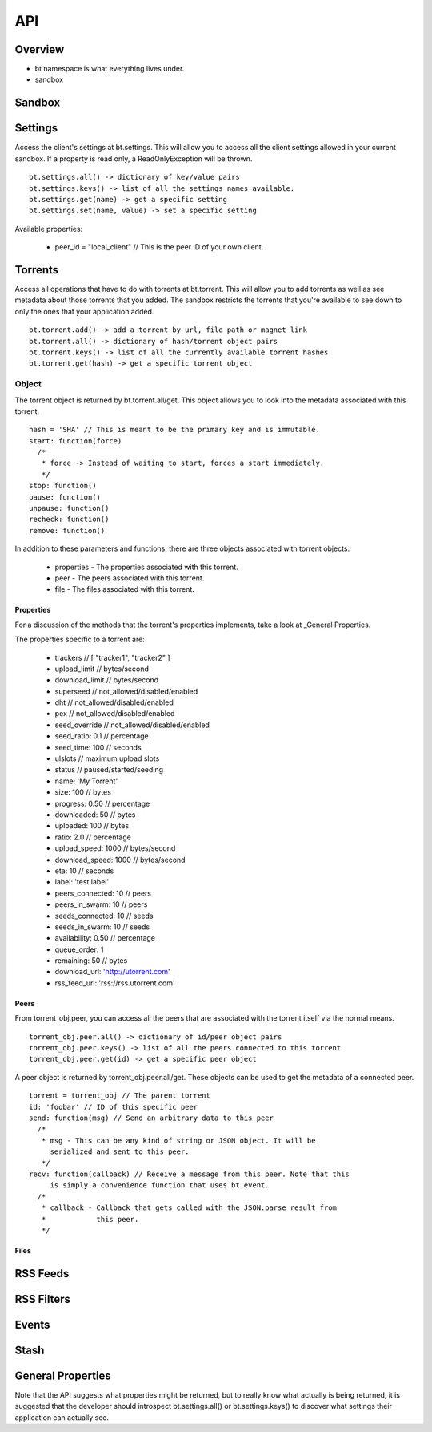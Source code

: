 ----
API
----

Overview
========

- bt namespace is what everything lives under.
- sandbox

Sandbox
=======

Settings
========

Access the client's settings at bt.settings. This will allow you to access all
the client settings allowed in your current sandbox. If a property is read
only, a ReadOnlyException will be thrown.

::

  bt.settings.all() -> dictionary of key/value pairs
  bt.settings.keys() -> list of all the settings names available.
  bt.settings.get(name) -> get a specific setting
  bt.settings.set(name, value) -> set a specific setting

Available properties:

  - peer_id = "local_client" // This is the peer ID of your own client.

Torrents
========

Access all operations that have to do with torrents at bt.torrent. This will
allow you to add torrents as well as see metadata about those torrents that you
added. The sandbox restricts the torrents that you're available to see down to
only the ones that your application added.

::

  bt.torrent.add() -> add a torrent by url, file path or magnet link
  bt.torrent.all() -> dictionary of hash/torrent object pairs
  bt.torrent.keys() -> list of all the currently available torrent hashes
  bt.torrent.get(hash) -> get a specific torrent object

Object
~~~~~~

The torrent object is returned by bt.torrent.all/get. This object allows you to
look into the metadata associated with this torrent.

::

  hash = 'SHA' // This is meant to be the primary key and is immutable.
  start: function(force)
    /*
     * force -> Instead of waiting to start, forces a start immediately.
     */
  stop: function()
  pause: function() 
  unpause: function() 
  recheck: function() 
  remove: function() 

In addition to these parameters and functions, there are three objects
associated with torrent objects:

  - properties - The properties associated with this torrent.
  - peer - The peers associated with this torrent.
  - file - The files associated with this torrent.

Properties
**********

For a discussion of the methods that the torrent's properties implements, take
a look at _General Properties.

The properties specific to a torrent are:

   - trackers // [ "tracker1", "tracker2" ]
   - upload_limit // bytes/second
   - download_limit // bytes/second
   - superseed // not_allowed/disabled/enabled
   - dht // not_allowed/disabled/enabled
   - pex // not_allowed/disabled/enabled
   - seed_override // not_allowed/disabled/enabled
   - seed_ratio: 0.1 // percentage
   - seed_time: 100 // seconds
   - ulslots // maximum upload slots
   - status // paused/started/seeding
   - name: 'My Torrent'
   - size: 100 // bytes
   - progress: 0.50 // percentage
   - downloaded: 50 // bytes
   - uploaded: 100 // bytes
   - ratio: 2.0 // percentage
   - upload_speed: 1000 // bytes/second
   - download_speed: 1000 // bytes/second
   - eta: 10 // seconds
   - label: 'test label'
   - peers_connected: 10 // peers
   - peers_in_swarm: 10 // peers
   - seeds_connected: 10 // seeds
   - seeds_in_swarm: 10 // seeds
   - availability: 0.50 // percentage
   - queue_order: 1
   - remaining: 50 // bytes
   - download_url: 'http://utorrent.com'
   - rss_feed_url: 'rss://rss.utorrent.com'

Peers
*****

From torrent_obj.peer, you can access all the peers that are associated with
the torrent itself via the normal means.

::

  torrent_obj.peer.all() -> dictionary of id/peer object pairs
  torrent_obj.peer.keys() -> list of all the peers connected to this torrent
  torrent_obj.peer.get(id) -> get a specific peer object

A peer object is returned by torrent_obj.peer.all/get. These objects can be
used to get the metadata of a connected peer.

::

  torrent = torrent_obj // The parent torrent
  id: 'foobar' // ID of this specific peer
  send: function(msg) // Send an arbitrary data to this peer
    /*
     * msg - This can be any kind of string or JSON object. It will be
       serialized and sent to this peer.
     */
  recv: function(callback) // Receive a message from this peer. Note that this
       is simply a convenience function that uses bt.event.
    /*
     * callback - Callback that gets called with the JSON.parse result from
     *            this peer.
     */

Files
*****

RSS Feeds
=========

RSS Filters
===========

Events
======

Stash
=====

General Properties
==================

Note that the API suggests what properties might be returned, but to really
know what actually is being returned, it is suggested that the developer should
introspect bt.settings.all() or bt.settings.keys() to discover what settings
their application can actually see.  
